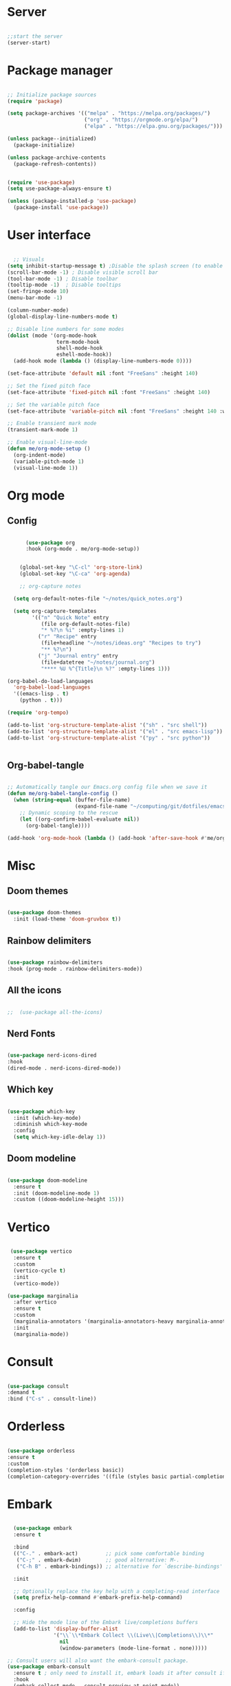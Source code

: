 #+title Emacs Configuration
#+PROPERTY: header-args:emacs-lisp :tangle ~/.config/emacs/init.el

*  Server

#+begin_src emacs-lisp
  
  ;;start the server
  (server-start)

#+end_src

* Package manager

#+begin_src emacs-lisp

  ;; Initialize package sources
  (require 'package)

  (setq package-archives '(("melpa" . "https://melpa.org/packages/")
                           ("org" . "https://orgmode.org/elpa/")
                           ("elpa" . "https://elpa.gnu.org/packages/")))

  (unless package--initialized)
    (package-initialize)

  (unless package-archive-contents
    (package-refresh-contents))


  (require 'use-package)
  (setq use-package-always-ensure t)

  (unless (package-installed-p 'use-package)
    (package-install 'use-package))

#+end_src

* User interface

#+begin_src emacs-lisp

    ;; Visuals 
  (setq inhibit-startup-message t) ;Disable the splash screen (to enable it again, replace the t with 0)
  (scroll-bar-mode -1) ; Disable visible scroll bar
  (tool-bar-mode -1) ; Disable toolbar
  (tooltip-mode -1)  ; Disable tooltips
  (set-fringe-mode 10)
  (menu-bar-mode -1)

  (column-number-mode)
  (global-display-line-numbers-mode t)

  ;; Disable line numbers for some modes
  (dolist (mode '(org-mode-hook
                  term-mode-hook
                  shell-mode-hook
                  eshell-mode-hook))
    (add-hook mode (lambda () (display-line-numbers-mode 0))))

  (set-face-attribute 'default nil :font "FreeSans" :height 140)

  ;; Set the fixed pitch face
  (set-face-attribute 'fixed-pitch nil :font "FreeSans" :height 140)

  ;; Set the variable pitch face
  (set-face-attribute 'variable-pitch nil :font "FreeSans" :height 140 :weight 'regular)

  ;; Enable transient mark mode
  (transient-mark-mode 1)

  ;; Enable visual-line-mode
  (defun me/org-mode-setup ()
    (org-indent-mode)
    (variable-pitch-mode 1)
    (visual-line-mode 1))

#+end_src

* Org mode
** Config

#+begin_src emacs-lisp

        (use-package org
        :hook (org-mode . me/org-mode-setup))


      (global-set-key "\C-cl" 'org-store-link)
      (global-set-key "\C-ca" 'org-agenda)

      ;; org-capture notes

    (setq org-default-notes-file "~/notes/quick_notes.org")

    (setq org-capture-templates
          '(("n" "Quick Note" entry
             (file org-default-notes-file)
             "* %?\n %i" :empty-lines 1)
            ("r" "Recipe" entry
             (file+headline "~/notes/ideas.org" "Recipes to try")
             "** %?\n")
            ("j" "Journal entry" entry
             (file+datetree "~/notes/journal.org")
             "**** %U %^{Title}\n %?" :empty-lines 1)))
  
  (org-babel-do-load-languages
    'org-babel-load-languages
    '((emacs-lisp . t)
      (python . t)))

  (require 'org-tempo)

  (add-to-list 'org-structure-template-alist '("sh" . "src shell"))
  (add-to-list 'org-structure-template-alist '("el" . "src emacs-lisp"))
  (add-to-list 'org-structure-template-alist '("py" . "src python"))

  
#+end_src

** Org-babel-tangle

#+begin_src emacs-lisp

  ;; Automatically tangle our Emacs.org config file when we save it
  (defun me/org-babel-tangle-config ()
    (when (string-equal (buffer-file-name)
                        (expand-file-name "~/computing/git/dotfiles/emacs/config.org"))
      ;; Dynamic scoping to the rescue
      (let ((org-confirm-babel-evaluate nil))
        (org-babel-tangle))))

  (add-hook 'org-mode-hook (lambda () (add-hook 'after-save-hook #'me/org-babel-tangle-config)))

#+end_src

* Misc

** Doom themes

#+begin_src emacs-lisp
  
  (use-package doom-themes
    :init (load-theme 'doom-gruvbox t))

#+end_src

** Rainbow delimiters

#+begin_src emacs-lisp

  (use-package rainbow-delimiters
  :hook (prog-mode . rainbow-delimiters-mode))
  
#+end_src

** All the icons

#+begin_src emacs-lisp

;;  (use-package all-the-icons)
  
#+end_src

** Nerd Fonts

#+begin_src emacs-lisp

  (use-package nerd-icons-dired
  :hook
  (dired-mode . nerd-icons-dired-mode))

#+end_src

** Which key

#+begin_src emacs-lisp

(use-package which-key
  :init (which-key-mode)
  :diminish which-key-mode
  :config
  (setq which-key-idle-delay 1))
 
#+end_src

** Doom modeline

#+begin_src emacs-lisp

  (use-package doom-modeline
    :ensure t
    :init (doom-modeline-mode 1)
    :custom ((doom-modeline-height 15)))

#+end_src

* Vertico

#+begin_src emacs-lisp

   (use-package vertico
    :ensure t
    :custom
    (vertico-cycle t)
    :init
    (vertico-mode))

  (use-package marginalia
    :after vertico
    :ensure t
    :custom
    (marginalia-annotators '(marginalia-annotators-heavy marginalia-annotators-light nil))
    :init
    (marginalia-mode))

#+end_src

* Consult

#+begin_src emacs-lisp

  (use-package consult
  :demand t
  :bind ("C-s" . consult-line))
  
#+end_src

* Orderless

#+begin_src emacs-lisp

  (use-package orderless
  :ensure t
  :custom
  (completion-styles '(orderless basic))
  (completion-category-overrides '((file (styles basic partial-completion)))))
  
#+end_src

* Embark

#+begin_src emacs-lisp

    (use-package embark
    :ensure t

    :bind
    (("C-." . embark-act)         ;; pick some comfortable binding
     ("C-;" . embark-dwim)        ;; good alternative: M-.
     ("C-h B" . embark-bindings)) ;; alternative for `describe-bindings'

    :init

    ;; Optionally replace the key help with a completing-read interface
    (setq prefix-help-command #'embark-prefix-help-command)

    :config

    ;; Hide the mode line of the Embark live/completions buffers
    (add-to-list 'display-buffer-alist
                 '("\\`\\*Embark Collect \\(Live\\|Completions\\)\\*"
                   nil
                   (window-parameters (mode-line-format . none)))))

  ;; Consult users will also want the embark-consult package.
  (use-package embark-consult
    :ensure t ; only need to install it, embark loads it after consult if found
    :hook
    (embark-collect-mode . consult-preview-at-point-mode))
  
#+end_src

* Dired

#+begin_src emacs-lisp

  (use-package dired-hide-dotfiles
    :hook
    (dired-mode . dired-hide-dotfiles-mode)
    :bind
    (:map dired-mode-map ("." . dired-hide-dotfiles-mode)))

  (add-hook 'dired-mode-hook 'dired-hide-details-mode)


  ;; Dired - Store backups
  (setq
     backup-by-copying t      ; don't clobber symlinks
     backup-directory-alist
      '(("." . "~/.backups/"))    ; don't litter my fs tree
     delete-old-versions t
     kept-new-versions 6
     kept-old-versions 2
     version-control t)       ; use versioned backups

  ;; Avoid lock files
  (setq create-lockfiles nil)

  ;; Copy between open dired-buffers
  (setq dired-dwim-target t)

#+end_src

* Projectile

#+begin_src emacs-lisp

  (use-package projectile
    :diminish projectile-mode
    :config (projectile-mode)
    :bind-keymap
    ("C-c p" . projectile-command-map)
    :init
    ;; NOTE: Set this to the folder where you keep your Git repos!
    (when (file-directory-p "~/computing")
      (setq projectile-project-search-path '("~/computing")))
    (setq projectile-switch-project-action #'projectile-dired))
 
#+end_src

* Magit

#+begin_src emacs-lisp

  (use-package magit
    :custom
    (magit-display-buffer-function #'magit-display-buffer-same-window-except-diff-v1))

#+end_src

* LSP

** Config

#+begin_src emacs-lisp

   (defun me/lsp-mode-setup ()
     (setq lsp-headerline-breadcrumb-segments '(path-up-to-project file symbols))
     (lsp-headerline-breadcrumb-mode))

    (use-package lsp-mode
    :commands (lsp lsp-deferred)
    :hook
    (sh-mode . lsp)
    (lsp-mode . me/lsp-mode-setup)
    :init
    (setq lsp-keymap-prefix "C-c l")  ;; Or 'C-l', 's-l'
    :config
    (lsp-enable-which-key-integration t))
    

   (use-package lsp-ui
    :hook (lsp-mode . lsp-ui-mode)
    :custom
    (lsp-ui-doc-position 'bottom))

 ;; (use-package lsp-ivy)

#+end_src

** Python

#+begin_src emacs-lisp

  (use-package python-mode
    :ensure nil
    :mode "\\.py\\'"
    :hook (python-mode . lsp-deferred))

  (use-package lsp-pyright
  :ensure t
  :hook (python-mode . (lambda ()
                          (require 'lsp-pyright)
                          (lsp))))  
  
#+end_src

[[https://emacs-lsp.github.io/lsp-pyright/][Pyright lsp website]]

** Shell
#+begin_src emacs-lisp
  (use-package flycheck
    :config
    (add-hook 'sh-mode-hook 'flycheck-mode))

#+end_src

** Corfu

#+begin_src emacs-lisp

  (use-package corfu
    ;; Optional customizations
    :custom
    (corfu-cycle t)                 ; Allows cycling through candidates
    (corfu-auto t)                  ; Enable auto completion
    (corfu-auto-prefix 2)
    (corfu-auto-delay 0.0)
    (corfu-popupinfo-delay '(0.5 . 0.2))
    (corfu-preview-current 'insert) ; Do not preview current candidate
    (corfu-preselect-first nil)
    (corfu-on-exact-match nil)      ; Don't auto expand tempel snippets

    ;; Optionally use TAB for cycling, default is `corfu-complete'.
    :bind (:map corfu-map
                ("M-SPC"      . corfu-insert-separator)
                ("TAB"        . corfu-next)
                ([tab]        . corfu-next)
                ("S-TAB"      . corfu-previous)
                ([backtab]    . corfu-previous)
                ("S-<return>" . corfu-insert)
                ("RET"        . nil))

    :init
    (global-corfu-mode)
    (corfu-history-mode)
    (corfu-popupinfo-mode) ; Popup completion info
    :config
    (add-hook 'eshell-mode-hook
              (lambda () (setq-local corfu-quit-at-boundary t
                                corfu-quit-no-match t
                                corfu-auto nil)
                (corfu-mode))))

#+end_src

** Cape

#+begin_src emacs-lisp
(use-package cape
  :defer 10
  :bind ("C-c f" . cape-file)
  :init
  ;; Add `completion-at-point-functions', used by `completion-at-point'.
  (defalias 'dabbrev-after-2 (cape-capf-prefix-length #'cape-dabbrev 2))
  (add-to-list 'completion-at-point-functions 'dabbrev-after-2 t)
  (cl-pushnew #'cape-file completion-at-point-functions)
  :config
  ;; Silence then pcomplete capf, no errors or messages!
  (advice-add 'pcomplete-completions-at-point :around #'cape-wrap-silent)

  ;; Ensure that pcomplete does not write to the buffer
  ;; and behaves as a pure `completion-at-point-function'.
  (advice-add 'pcomplete-completions-at-point :around #'cape-wrap-purify))

#+end_src

** Yasnippet

#+begin_src emacs-lisp

  (use-package yasnippet
    :ensure t
    :init
    (setq yas-nippet-dir "~/.config/emacs/snippets")
    (yas-global-mode))
  (use-package yasnippet-snippets
    :ensure t :after yasnippet)
  
#+end_src

* Custom functions

#+begin_src emacs-lisp

    (defun me/vertico-notes ()
          "list all note files"
          (interactive)
          (let* ((cands (split-string
                         (shell-command-to-string "find ~/notes -type f") "\n" t)))
            (find-file (completing-read "File: " cands))))

    (defun me/batch-open-rad-notes ()
    (mapc #'find-file-noselect
          (directory-files-recursively "~/notes/Radiology notes/" "")))


    (defun me/show-in-lf ()
    "Shows the current file in the lf file browser"
    (interactive)
    (shell-command (concat "lf -remote \"send select '" (buffer-file-name) "'\""))
    (start-process "showinlf" nil "~/.config/sway/scripts/togglefiles.sh" ""))

    (defun me/dired-open-file ()
    "In dired, open the file named on this line."
    (interactive)
    (let* ((file (dired-get-filename nil t)))
      (message "Opening %s..." file)
       (let ((filetype (mailcap-file-name-to-mime-type file)))
                (if (or (string-equal filetype "application/vnd.lotus-organizer") (string-equal filetype "nil"))
                    (find-file file)
                    (browse-url-xdg-open file)))
      (message "Opening %s done" file)))

  (add-hook 'dired-mode-hook
            (lambda () (local-set-key (kbd "C-<return>") #'me/dired-open-file)))


(defun me/open-anything ()
          "list everything recursively"
          (interactive)
          (let* ((cands (split-string
                         (shell-command-to-string "~/scripts/system/findallfiles.sh") "\n" t)))
            (let* ((file (completing-read "File: " cands)))
	      (let ((filetype (mailcap-file-name-to-mime-type file)))
		(if (or (string-equal filetype "application/vnd.lotus-organizer") (string-equal filetype "nil"))
		    (find-file file)
		    (browse-url-xdg-open file))))))
  


    ;(defun me/gdl ()
    ;  (interactive)
    ;  (dired "~/downloads")) 
#+end_src


* Key bindings

** Dired
#+begin_src emacs-lisp

      ;(global-set-key (kbd "C-M-j") 'counsel-switch-buffer)
      ;(define-key dired-mode-map (kbd "C-c gdl") 'me/gdl) 
      ;(global-set-key (kbd "C-c gdl") 'me/gdl) 

      (global-set-key (kbd "C-c gh") (lambda () (interactive) (dired "~/"))) 
      (global-set-key (kbd "C-c gtr") (lambda () (interactive) (dired "~/.local/share/Trash/files"))) 
      (global-set-key (kbd "C-c gdl") (lambda () (interactive) (dired "~/downloads")))
      (global-set-key (kbd "C-c gco") (lambda () (interactive) (dired "~/computing")))
      (global-set-key (kbd "C-c ggh") (lambda () (interactive) (dired "~/computing/git/")))
      (global-set-key (kbd "C-c ggd") (lambda () (interactive) (dired "~/computing/git/dotfiles/")))
      (global-set-key (kbd "C-c gmd") (lambda () (interactive) (dired "~/my_docs")))
      (global-set-key (kbd "C-c gfn") (lambda () (interactive) (dired "~/my_docs/financial/")))
      (global-set-key (kbd "C-c gta") (lambda () (interactive) (dired "~/my_docs/financial/Tax")))
      (global-set-key (kbd "C-c gps") (lambda () (interactive) (dired "~/my_docs/financial/Payslips")))
      (global-set-key (kbd "C-c gwd") (lambda () (interactive) (dired "~/work_docs")))                                
      (global-set-key (kbd "C-c gvi") (lambda () (interactive) (dired "~/media/videos")))                             
      (global-set-key (kbd "C-c gtt") (lambda () (interactive) (dired "~/media/videos/tutorials")))                   
      (global-set-key (kbd "C-c gph") (lambda () (interactive) (dired "~/media/photos")))                             
      (global-set-key (kbd "C-c gwp") (lambda () (interactive) (dired "~/media/pictures/wallpapers")))                
      (global-set-key (kbd "C-c g.c") (lambda () (interactive) (dired "~/.config")))                                  
      (global-set-key (kbd "C-c gmu") (lambda () (interactive) (dired "~/media/music")))                              
      (global-set-key (kbd "C-c gpi") (lambda () (interactive) (dired "~/media/pictures")))                           
      (global-set-key (kbd "C-c gtv") (lambda () (interactive) (dired "~/media/TV")))                                 
      (global-set-key (kbd "C-c gfi") (lambda () (interactive) (dired "~/media/Films")))                              
      (global-set-key (kbd "C-c gws") (lambda () (interactive) (dired "~/media/websites")))                           
      (global-set-key (kbd "C-c gsc") (lambda () (interactive) (dired "~/scripts")))                                  
      (global-set-key (kbd "C-c ggs") (lambda () (interactive) (dired "~/computing/git/scripts/")))                   
      (global-set-key (kbd "C-c g.t") (lambda () (interactive) (dired "~/.test")))                                    
      (global-set-key (kbd "C-c gme") (lambda () (interactive) (dired "~/media")))                                    
      (global-set-key (kbd "C-c grm") (lambda () (interactive) (dired "/run/media/")))                                
      (global-set-key (kbd "C-c gpm") (lambda () (interactive) (dired "~/phone_media")))                              
      (global-set-key (kbd "C-c goc") (lambda () (interactive) (dired "~/work_docs/Oncall")))                         
      (global-set-key (kbd "C-c gst") (lambda () (interactive) (dired "~/work_docs/ST5")))                            
      (global-set-key (kbd "C-c gtb") (lambda () (interactive) (dired "~/work_docs/Reading/Textbooks")))              
      (global-set-key (kbd "C-c g2b") (lambda () (interactive) (dired "~/work_docs/Reading/Textbooks/Exam/2b")))      
      (global-set-key (kbd "C-c gwg") (lambda () (interactive) (dired "~/work_docs/Reading/Guidelines/Ghali_UHW")))   
      (global-set-key (kbd "C-c gss") (lambda () (interactive) (dired "~/media/pictures/screenshots")))               
      (global-set-key (kbd "C-c gsi") (lambda () (interactive) (dired "~/media/pictures/saved_images")))              
      (global-set-key (kbd "C-c gbf") (lambda () (interactive) (dired "~/media/Books/fiction")))                      
      (global-set-key (kbd "C-c gbn") (lambda () (interactive) (dired "~/media/Books/non_fiction")))                  
      (global-set-key (kbd "C-c gbo") (lambda () (interactive) (dired "~/media/Books/")))                             
      (global-set-key (kbd "C-c gvn") (lambda () (interactive) (dired "~/media/videos/new")))                         
      (global-set-key (kbd "C-c gvl") (lambda () (interactive) (dired "~/media/videos/library")))                     
      (global-set-key (kbd "C-c gvi") (lambda () (interactive) (dired "~/media/videos")))                             
      (global-set-key (kbd "C-c gws") (lambda () (interactive) (dired "~/media/websites/")))                          
      (global-set-key (kbd "C-c gtp") (lambda () (interactive) (dired "~/computing/templates")))                      
      (global-set-key (kbd "C-c g.l") (lambda () (interactive) (dired "~/.local")))                                   
      (global-set-key (kbd "C-c gen") (lambda () (interactive) (dired "~/.test/envs")))                               
      (global-set-key (kbd "C-c gts") (lambda () (interactive) (dired "~/.test/scripts/")))                           
      (global-set-key (kbd "C-c glt") (lambda () (interactive) (dired "~/computing/laptop")))                         
      (global-set-key (kbd "C-c gdt") (lambda () (interactive) (dired "~/computing/desktop")))                        
      (global-set-key (kbd "C-c gy1") (lambda () (interactive) (dired "~/work_docs/ST1")))                            
      (global-set-key (kbd "C-c gy2") (lambda () (interactive) (dired "~/work_docs/ST2")))                            
      (global-set-key (kbd "C-c gy3") (lambda () (interactive) (dired "~/work_docs/ST3")))                            
      (global-set-key (kbd "C-c gy4") (lambda () (interactive) (dired "~/work_docs/ST4")))                            
      (global-set-key (kbd "C-c gcp") (lambda () (interactive) (dired "~/.test/cprog")))                              
      (global-set-key (kbd "C-c gsf") (lambda () (interactive) (dired "~/.shellfunctions")))                          
      (global-set-key (kbd "C-c gnn") (lambda () (interactive) (dired "~/notes")))
      (global-set-key (kbd "C-c gwr") (lambda () (interactive) (dired "~/work_docs/ST4/Rota")))
      (global-set-key (kbd "C-c gja") (lambda () (interactive) (dired "~/work_docs/Reading/Journal articles/")))
      (global-set-key (kbd "C-c gba") (lambda () (interactive) (dired "~/.local/share/lf")))
      (global-set-key (kbd "C-c gnv") (lambda () (interactive) (dired "~/.config/nvim")))
      (global-set-key (kbd "C-c gpp") (lambda () (interactive) (dired "~/.local/share/nvim/site/pack/packer/start/")))
      (global-set-key (kbd "C-c gse") (lambda () (interactive) (dired "/etc/))")))

#+end_src

** Functions

 #+begin_src emacs-lisp
   (global-set-key (kbd "C-c m") 'imenu)
   (global-set-key (kbd "C-x C-b") 'ibuffer)
   (global-set-key (kbd "<C-M-left>") 'previous-buffer)
   (global-set-key (kbd "<C-M-right>") 'next-buffer)
   (global-set-key (kbd "C-c n") #'me/vertico-notes)
   (global-set-key (kbd "C-c olf") #'me/show-in-lf)
   (global-set-key (kbd "C-c oa") #'me/open-anything)
   ;(global-set-key (kbd "C-.") 'other-window)

#+end_src

* Mysterious

#+begin_src emacs-lisp

  (put 'erase-buffer 'disabled nil) ; what does this do?
  (put 'dired-find-alternate-file 'disabled nil)

#+end_src
